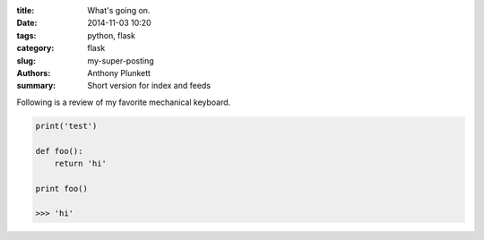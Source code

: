 :title: What's going on.
:date: 2014-11-03 10:20
:tags: python, flask
:category: flask
:slug: my-super-posting
:authors: Anthony Plunkett
:summary: Short version for index and feeds

Following is a review of my favorite mechanical keyboard.

.. code-block:: python
    
    print('test')
    
    def foo():
        return 'hi'
        
    print foo()
    
    >>> 'hi'